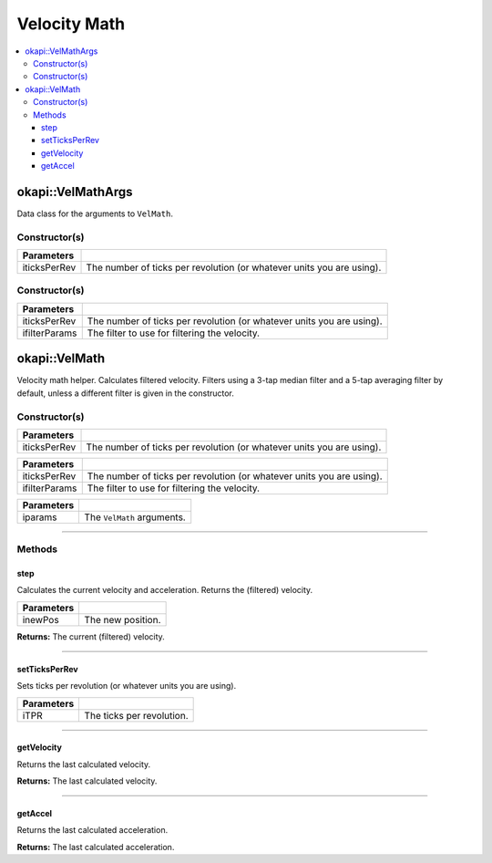 =============
Velocity Math
=============

.. contents:: :local:

okapi::VelMathArgs
==================

Data class for the arguments to ``VelMath``.

Constructor(s)
--------------

.. tabs ::
   .. tab :: Prototype
      .. highlight:: cpp
      ::

        VelMathArgs(const double iticksPerRev)

=============== ===================================================================
 Parameters
=============== ===================================================================
 iticksPerRev    The number of ticks per revolution (or whatever units you are using).
=============== ===================================================================


Constructor(s)
--------------

.. tabs ::
   .. tab :: Prototype
      .. highlight:: cpp
      ::

        VelMathArgs(const double iticksPerRev, const ComposableFilterArgs &ifilterParams)

=============== ===================================================================
 Parameters
=============== ===================================================================
 iticksPerRev    The number of ticks per revolution (or whatever units you are using).
 ifilterParams   The filter to use for filtering the velocity.
=============== ===================================================================

okapi::VelMath
==============

Velocity math helper. Calculates filtered velocity. Filters using a 3-tap median filter and a 5-tap
averaging filter by default, unless a different filter is given in the constructor.

Constructor(s)
--------------

.. tabs ::
   .. tab :: Prototype
      .. highlight:: cpp
      ::

        VelMath(const double iticksPerRev)

   .. tab :: Example
      .. highlight:: cpp
      ::

        void opcontrol() {
          okapi::VelMath velMath(1800); // V5 motors are 1800 ticks per revolution with the 100 rpm gearset
        }

=============== ===================================================================
 Parameters
=============== ===================================================================
 iticksPerRev    The number of ticks per revolution (or whatever units you are using).
=============== ===================================================================

.. tabs ::
   .. tab :: Prototype
      .. highlight:: cpp
      ::

        VelMath(const double iticksPerRev, const ComposableFilterArgs &ifilterParams)

   .. tab :: Example
      .. highlight:: cpp
      ::

        void opcontrol() {
          okapi::VelMath velMath(1800, // V5 motors are 1800 ticks per revolution with the 100 rpm gearset
            ComposableFilterArgs({[] { return new MedianFilter<3>(); },
                                  [] { return new AverageFilter<5>(); }}));
        }

=============== ===================================================================
 Parameters
=============== ===================================================================
 iticksPerRev    The number of ticks per revolution (or whatever units you are using).
 ifilterParams   The filter to use for filtering the velocity.
=============== ===================================================================

.. tabs ::
   .. tab :: Prototype
      .. highlight:: cpp
      ::

        VelMath(const VelMathArgs &iparams)

=============== ===================================================================
 Parameters
=============== ===================================================================
 iparams         The ``VelMath`` arguments.
=============== ===================================================================

----

Methods
-------

step
~~~~

Calculates the current velocity and acceleration. Returns the (filtered) velocity.

.. tabs ::
   .. tab :: Prototype
      .. highlight:: cpp
      ::

        virtual double step(const double inewPos)

============ ===============================================================
 Parameters
============ ===============================================================
 inewPos      The new position.
============ ===============================================================

**Returns:** The current (filtered) velocity.

----

setTicksPerRev
~~~~~~~~~~~~~~

Sets ticks per revolution (or whatever units you are using).

.. tabs ::
   .. tab :: Prototype
      .. highlight:: cpp
      ::

        virtual void setTicksPerRev(const double iTPR)

============ ===============================================================
 Parameters
============ ===============================================================
 iTPR         The ticks per revolution.
============ ===============================================================

----

getVelocity
~~~~~~~~~~~

Returns the last calculated velocity.

.. tabs ::
   .. tab :: Prototype
      .. highlight:: cpp
      ::

        virtual double getVelocity() const

**Returns:** The last calculated velocity.

----

getAccel
~~~~~~~~

Returns the last calculated acceleration.

.. tabs ::
   .. tab :: Prototype
      .. highlight:: cpp
      ::

        virtual double getAccel() const

**Returns:** The last calculated acceleration.
